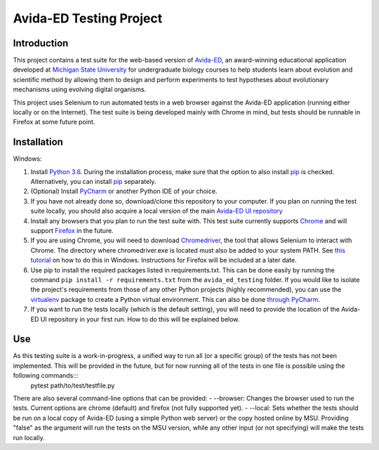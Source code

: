 ========================
Avida-ED Testing Project
========================

Introduction
------------
This project contains a test suite for the web-based version of Avida-ED_, an award-winning educational application developed at `Michigan State University`_ for undergraduate biology courses to help students learn about evolution and scientific method by allowing them to design and perform experiments to test hypotheses about evolutionary mechanisms using evolving digital organisms.

.. _Avida-ED: https://avida-ed.msu.edu/
.. _`Michigan State University`: https://msu.edu/

This project uses Selenium to run automated tests in a web browser against the Avida-ED application (running either locally or on the Internet). The test suite is being developed mainly with Chrome in mind, but tests should be runnable in Firefox at some future point.

Installation
------------
Windows:

1. Install `Python 3.6`_. During the installation process, make sure that the option to also install pip_ is checked. Alternatively, you can install pip_ separately.
2. (Optional) Install PyCharm_ or another Python IDE of your choice.
3. If you have not already done so, download/clone this repository to your computer. If you plan on running the test suite locally, you should also acquire a local version of the main `Avida-ED UI repository`_
4. Install any browsers that you plan to run the test suite with. This test suite currently supports Chrome_ and will support Firefox_ in the future.
5. If you are using Chrome, you will need to download Chromedriver_, the tool that allows Selenium to interact with Chrome. The directory where chromedriver.exe is located must also be added to your system PATH. See `this tutorial`_ on how to do this in Windows. Instructions for Firefox will be included at a later date.
6. Use pip to install the required packages listed in requirements.txt. This can be done easily by running the command ``pip install -r requirements.txt`` from the ``avida_ed_testing`` folder.  If you would like to isolate the project's requirements from those of any other Python projects (highly recommended), you can use the virtualenv_ package to create a Python virtual environment. This can also be done `through PyCharm`_.
7. If you want to run the tests locally (which is the default setting), you will need to provide the location of the Avida-ED UI repository in your first run. How to do this will be explained below.

Use
-------
As this testing suite is a work-in-progress, a unified way to run all (or a specific group) of the tests has not been implemented. This will be provided in the future, but for now running all of the tests in one file is possible using the following commands:::
    pytest path/to/test/testfile.py
There are also several command-line options that can be provided:
- --browser\: Changes the browser used to run the tests. Current options are chrome (default) and firefox (not fully supported yet).
- --local\: Sets whether the tests should be run on a local copy of Avida-ED (using a simple Python web server) or the copy hosted online by MSU. Providing "false" as the argument will run the tests on the MSU version, while any other input (or not specifying) will make the tests run locally.

.. _`Python 3.6`: https://www.python.org/downloads/
.. _pip: https://pypi.python.org/pypi/pip/
.. _PyCharm: https://www.jetbrains.com/pycharm/
.. _`Avida-ED UI repository`: https://github.com/DBlackwood/av_ui
.. _Chrome: https://www.google.com/intl/en/chrome/browser/desktop/index.html
.. _Firefox: https://www.mozilla.org/en-US/firefox/new/
.. _Chromedriver: https://sites.google.com/a/chromium.org/chromedriver/
.. _`this tutorial`: https://www.java.com/en/download/help/path.xml
.. _virtualenv: http://docs.python-guide.org/en/latest/dev/virtualenvs/
.. _`through PyCharm`: https://www.jetbrains.com/help/pycharm/2017.1/creating-virtual-environment.html
